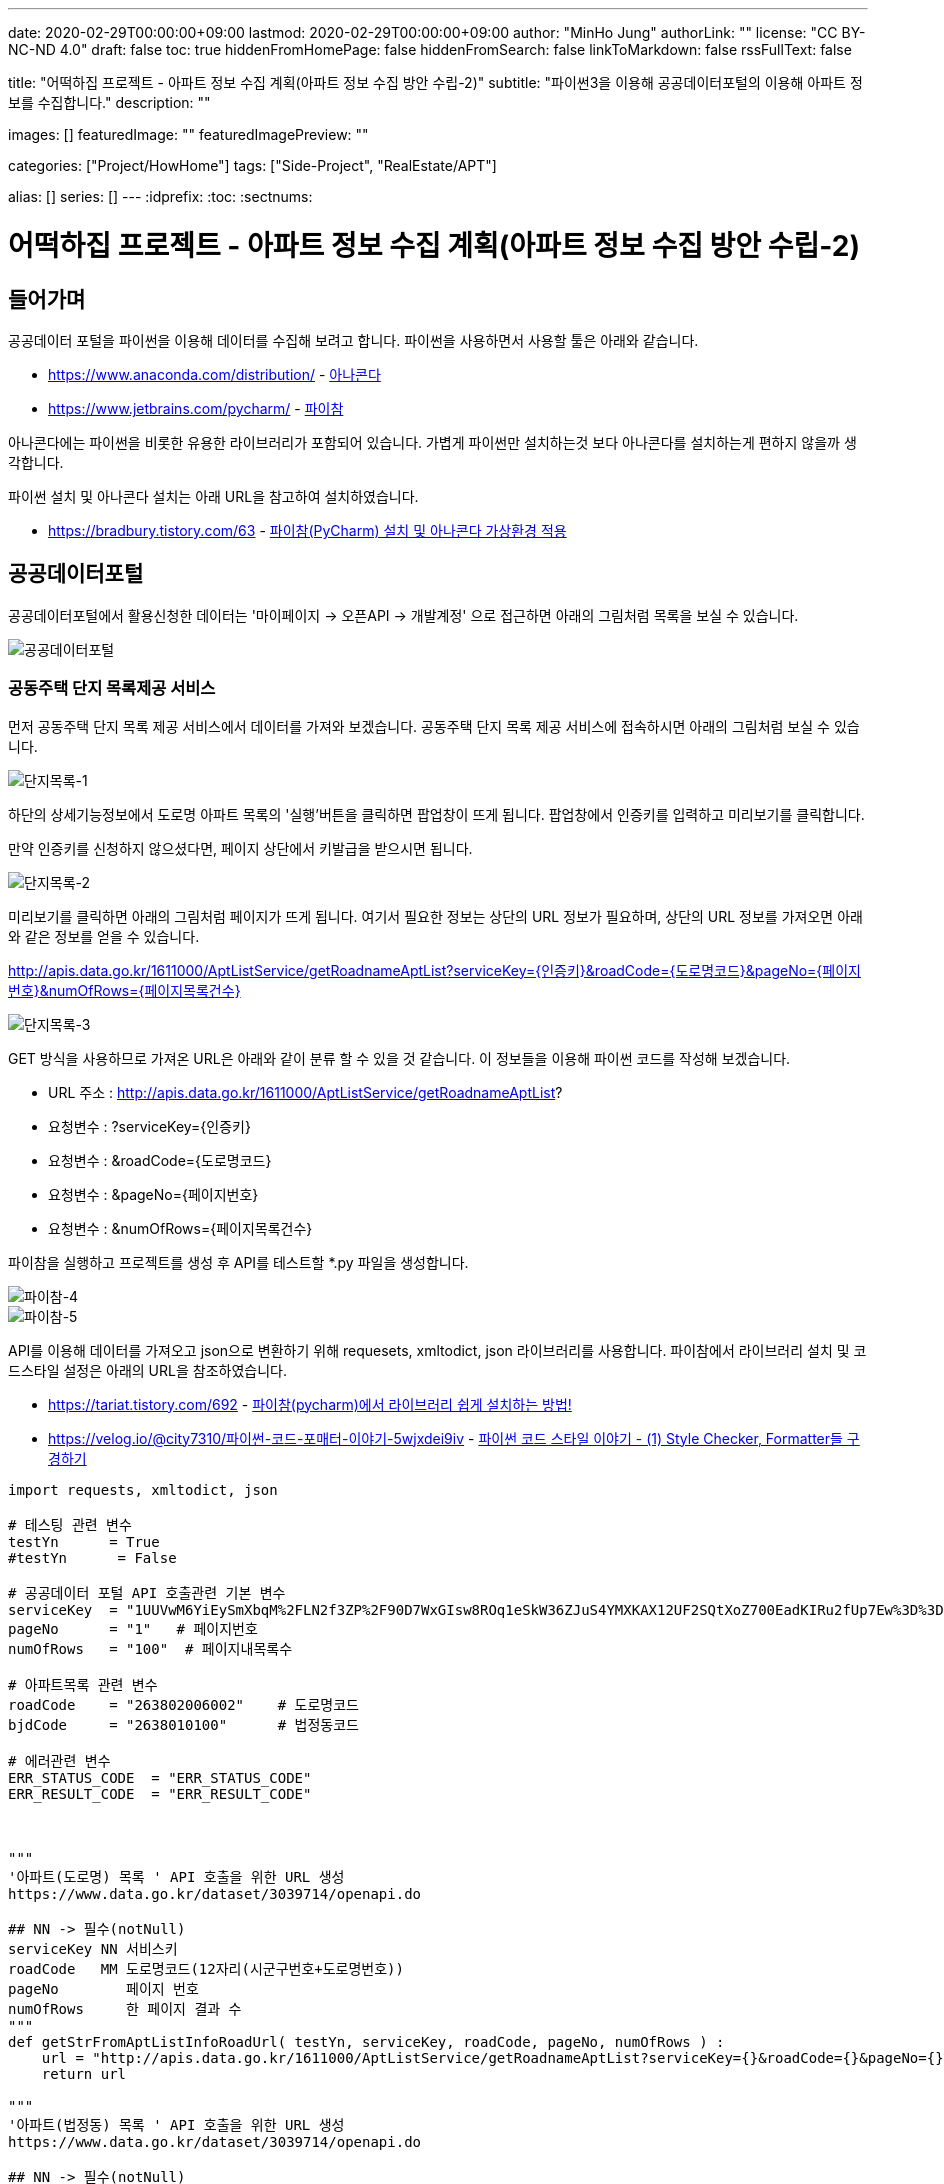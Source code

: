 ---
date: 2020-02-29T00:00:00+09:00
lastmod: 2020-02-29T00:00:00+09:00
author: "MinHo Jung"
authorLink: ""
license: "CC BY-NC-ND 4.0"
draft: false
toc: true
hiddenFromHomePage: false
hiddenFromSearch: false
linkToMarkdown: false
rssFullText: false

title: "어떡하집 프로젝트 - 아파트 정보 수집 계획(아파트 정보 수집 방안 수립-2)"
subtitle: "파이썬3을 이용해 공공데이터포털의 이용해 아파트 정보를 수집합니다."
description: ""

images: []
featuredImage: ""
featuredImagePreview: ""

categories: ["Project/HowHome"]
tags: ["Side-Project", "RealEstate/APT"]

alias: []
series: []
---
:idprefix:
:toc:
:sectnums:


= 어떡하집 프로젝트 - 아파트 정보 수집 계획(아파트 정보 수집 방안 수립-2)

== 들어가며
공공데이터 포털을 파이썬을 이용해 데이터를 수집해 보려고 합니다.
파이썬을 사용하면서 사용할 툴은 아래와 같습니다.

- https://www.anaconda.com/distribution/ - https://www.anaconda.com/distribution/[아나콘다]
- https://www.jetbrains.com/pycharm/ - https://www.jetbrains.com/pycharm/[파이참]

아나콘다에는 파이썬을 비롯한 유용한 라이브러리가 포함되어 있습니다.
가볍게 파이썬만 설치하는것 보다 아나콘다를 설치하는게 편하지 않을까 생각합니다.

파이썬 설치 및 아나콘다 설치는 아래 URL을 참고하여 설치하였습니다.

- https://bradbury.tistory.com/63 - https://bradbury.tistory.com/63[파이참(PyCharm) 설치 및 아나콘다 가상환경 적용]


== 공공데이터포털
공공데이터포털에서 활용신청한 데이터는 '마이페이지 -> 오픈API -> 개발계정' 으로 접근하면 아래의 그림처럼 목록을 보실 수 있습니다.

image::img/HowHome/AptData/02/AptData04/data-aptInfo-01.png[공공데이터포털]

=== 공동주택 단지 목록제공 서비스
먼저 공동주택 단지 목록 제공 서비스에서 데이터를 가져와 보겠습니다.
공동주택 단지 목록 제공 서비스에 접속하시면 아래의 그림처럼 보실 수 있습니다.

image::img/HowHome/AptData/02/AptData04/data-aptInfo-02-1-01.png[단지목록-1]

하단의 상세기능정보에서 도로명 아파트 목록의 '실행'버튼을 클릭하면 팝업창이 뜨게 됩니다.
팝업창에서 인증키를 입력하고 미리보기를 클릭합니다.

만약 인증키를 신청하지 않으셨다면, 페이지 상단에서 키발급을 받으시면 됩니다.

image::img/HowHome/AptData/02/AptData04/data-aptInfo-02-1-02.png[단지목록-2]

미리보기를 클릭하면 아래의 그림처럼 페이지가 뜨게 됩니다.
여기서 필요한 정보는 상단의 URL 정보가 필요하며,
상단의 URL 정보를 가져오면 아래와 같은 정보를 얻을 수 있습니다.

http://apis.data.go.kr/1611000/AptListService/getRoadnameAptList?serviceKey={인증키}&roadCode={도로명코드}&pageNo={페이지번호}&numOfRows={페이지목록건수}

image::img/HowHome/AptData/02/AptData04/data-aptInfo-02-1-03.png[단지목록-3]

GET 방식을 사용하므로 가져온 URL은 아래와 같이 분류 할 수 있을 것 같습니다.
이 정보들을 이용해 파이썬 코드를 작성해 보겠습니다.

- URL 주소 : http://apis.data.go.kr/1611000/AptListService/getRoadnameAptList?
- 요청변수 : ?serviceKey={인증키}
- 요청변수 : &roadCode={도로명코드}
- 요청변수 : &pageNo={페이지번호}
- 요청변수 : &numOfRows={페이지목록건수}

파이참을 실행하고 프로젝트를 생성 후 API를 테스트할 *.py 파일을 생성합니다.

image::img/HowHome/AptData/02/AptData04/data-aptInfo-02-1-04.png[파이참-4]
image::img/HowHome/AptData/02/AptData04/data-aptInfo-02-1-05.png[파이참-5]


API를 이용해 데이터를 가져오고 json으로 변환하기 위해 requesets, xmltodict, json 라이브러리를 사용합니다.
파이참에서 라이브러리 설치 및 코드스타일 설정은 아래의 URL을 참조하였습니다.

- https://tariat.tistory.com/692 - https://tariat.tistory.com/692[파이참(pycharm)에서 라이브러리 쉽게 설치하는 방법!]
- https://velog.io/@city7310/파이썬-코드-포매터-이야기-5wjxdei9iv - https://velog.io/@city7310/%ED%8C%8C%EC%9D%B4%EC%8D%AC-%EC%BD%94%EB%93%9C-%ED%8F%AC%EB%A7%A4%ED%84%B0-%EC%9D%B4%EC%95%BC%EA%B8%B0-5wjxdei9iv[파이썬 코드 스타일 이야기 - (1) Style Checker, Formatter들 구경하기]

[source,python,linenums]
----
import requests, xmltodict, json

# 테스팅 관련 변수
testYn      = True
#testYn      = False

# 공공데이터 포털 API 호출관련 기본 변수
serviceKey  = "1UUVwM6YiEySmXbqM%2FLN2f3ZP%2F90D7WxGIsw8ROq1eSkW36ZJuS4YMXKAX12UF2SQtXoZ700EadKIRu2fUp7Ew%3D%3D"
pageNo      = "1"   # 페이지번호
numOfRows   = "100"  # 페이지내목록수

# 아파트목록 관련 변수
roadCode    = "263802006002"    # 도로명코드
bjdCode     = "2638010100"      # 법정동코드

# 에러관련 변수
ERR_STATUS_CODE  = "ERR_STATUS_CODE"
ERR_RESULT_CODE  = "ERR_RESULT_CODE"



"""
'아파트(도로명) 목록 ' API 호출을 위한 URL 생성
https://www.data.go.kr/dataset/3039714/openapi.do

## NN -> 필수(notNull)
serviceKey NN 서비스키
roadCode   MM 도로명코드(12자리(시군구번호+도로명번호))
pageNo        페이지 번호
numOfRows     한 페이지 결과 수
"""
def getStrFromAptListInfoRoadUrl( testYn, serviceKey, roadCode, pageNo, numOfRows ) :
    url = "http://apis.data.go.kr/1611000/AptListService/getRoadnameAptList?serviceKey={}&roadCode={}&pageNo={}&numOfRows={}".format(serviceKey, roadCode, pageNo, numOfRows)
    return url

"""
'아파트(법정동) 목록 ' API 호출을 위한 URL 생성
https://www.data.go.kr/dataset/3039714/openapi.do

## NN -> 필수(notNull)
serviceKey NN 서비스키
roadCode   MM 도로명코드(12자리(시군구번호+도로명번호))
pageNo        페이지 번호
numOfRows     한 페이지 결과 수
"""
def getStrFromAptListInfoBjdUrl( testYn, serviceKey, bjdCode, pageNo, numOfRows ) :
    url = "http://apis.data.go.kr/1611000/AptListService/getLegaldongAptList?serviceKey={}&bjdCode={}&pageNo={}&numOfRows={}".format(serviceKey, bjdCode, pageNo, numOfRows)
    return url

"""
URL을 통해 API를 호출하여 결과값 JSON으로 생성
"""
def getJsonFromUrlContent( url ) :
    response = requests.get(url)
    if( testYn == True ) :
        print("response")
        print(response)
        print("status code :", response.status_code)

    # Err 체크
    if( response.status_code != 200 ) :
        return ERR_STATUS_CODE

    response = response.content
    if (testYn == True):
        print("response")
        print(response)

    dict = xmltodict.parse(response)
    if( testYn == True ) :
        print("dict")
        print(dict)
        print("resultCode :", json.dumps(dict['response']['header']['resultCode']))

    resultCode = json.dumps(dict['response']['header']['resultCode'], ensure_ascii=False)
    print(resultCode)
    # Err 체크
    if( json.dumps(dict['response']['header']['resultCode'], ensure_ascii=False) != "\"00\"" ) :
    #if( resultCode != "\"00\"" ) :
        return ERR_RESULT_CODE

    jsonString = json.dumps(dict['response']['body'], ensure_ascii=False)
    jsonObj = json.loads(jsonString)
    if( testYn == True ) :
        print("jsonObj")
        print(jsonObj)

    return jsonObj


def checkJsonObj( jsonObj ) :
    ERR_STATUS_CODE = "ERR_STATUS_CODE"
    ERR_RESULT_CODE = "ERR_RESULT_CODE"

    if( jsonObj == ERR_STATUS_CODE ) :
        return False
    elif( jsonObj == ERR_RESULT_CODE ) :
        return False
    else :
        return True

url = getStrFromAptListInfoBjdUrl( testYn, serviceKey, bjdCode, pageNo, numOfRows )            # 아파트목록(법정동)
jsonObj = getJsonFromUrlContent(url)

if ( checkJsonObj(jsonObj) ) :
    for item in jsonObj['items']['item'] :
        print(item)
else :
    print("ERR")
----

위 코드를 실행시키면 아래와 같이 정상적으로 데이터를 받아오는걸 확인 할 수 있습니다.

image::img/HowHome/AptData/02/AptData04/data-aptInfo-02-1-06.png[파이참-5]


=== 공동주택 기본 정보제공 서비스
공동주택 기본 정보제공 서비스에 접속하시면 아래의 그림처럼 보실 수 있습니다.

image::img/HowHome/AptData/02/AptData04/data-aptInfo-02-2-01.png[기본정보-1]

하단의 상세기능정보에서 공동주택 기본 정보조회의 '실행'버튼을 클릭하면 팝업창이 뜨게 됩니다.
팝업창에서 인증키를 입력하고 미리보기를 클릭합니다.

만약 인증키를 신청하지 않으셨다면, 페이지 상단에서 키발급을 받으시면 됩니다.

image::img/HowHome/AptData/02/AptData04/data-aptInfo-02-2-02.png[기본정보-2]

미리보기를 클릭하면 아래의 그림처럼 페이지가 뜨게 됩니다.
여기서 필요한 정보는 상단의 URL 정보가 필요하며,
상단의 URL 정보를 가져오면 아래와 같은 정보를 얻을 수 있습니다.

http://apis.data.go.kr/1611000/AptBasisInfoService/getAphusBassInfo?serviceKey={인증키}&kaptCode={단지코드}

image::img/HowHome/AptData/02/AptData04/data-aptInfo-02-2-03.png[기본정보-3]

GET 방식을 사용하므로 가져온 URL은 아래와 같이 분류 할 수 있을 것 같습니다.
이 정보들을 이용해 파이썬 코드를 작성해 보겠습니다.

- URL 주소 : http://apis.data.go.kr/1611000/AptBasisInfoService/getAphusBassInfo
- 요청변수 : ?serviceKey={인증키}
- 요청변수 : &kaptCode={단지코드}

기존에 작성했던 코드에 아래 함수를 추가 작성하였습니다.

[source, python, linenum]
----
# 아파트 기본정보 관련 변수
kaptCode    = "A10027875"

"""
'아파트 기본정보 ' API 호출을 위한 URL 생성
https://www.data.go.kr/dataset/3039714/openapi.do

## NN -> 필수(notNull)
serviceKey NN 서비스키
kaptCode   MM 단지코드
"""
def getStrFromAptInfoUrl( testYn, serviceKey, kaptCode ) :
    url = "http://apis.data.go.kr/1611000/AptBasisInfoService/getAphusBassInfo?serviceKey={}&kaptCode={}".format(serviceKey, kaptCode)
    return url

url = getStrFromAptInfoUrl( testYn, serviceKey, kaptCode )
jsonObj = getJsonFromUrlContent(url)

print(jsonObj['item'])
----


위 코드를 실행시키면 아래와 같이 정상적으로 데이터를 받아오는걸 확인 할 수 있습니다.

image::img/HowHome/AptData/02/AptData04/data-aptInfo-02-2-04.png[기본정보-4]



=== 아파트 실거래 상세 자료
아파트 실거래 상세 자료에 접속하시면 아래의 그림처럼 보실 수 있습니다.

image::img/HowHome/AptData/02/AptData04/data-aptInfo-02-3-01.png[아파트실거래-1]

하단의 상세기능정보에서 공동주택 기본 정보조회의 '실행'버튼을 클릭하면 팝업창이 뜨게 됩니다.
팝업창에서 인증키를 입력하고 미리보기를 클릭합니다.

만약 인증키를 신청하지 않으셨다면, 페이지 상단에서 키발급을 받으시면 됩니다.

image::img/HowHome/AptData/02/AptData04/data-aptInfo-02-3-02.png[아파트실거래-2]

미리보기를 클릭하면 아래의 그림처럼 페이지가 뜨게 됩니다.
여기서 필요한 정보는 상단의 URL 정보가 필요하며,
상단의 URL 정보를 가져오면 아래와 같은 정보를 얻을 수 있습니다.

http://openapi.molit.go.kr/OpenAPI_ToolInstallPackage/service/rest/RTMSOBJSvc/getRTMSDataSvcAptTradeDev?serviceKey={인증키}&pageNo={페이지번호}&numOfRows={페이지목록건수}&LAWD_CD={지역코드}&DEAL_YMD={계약년월}

image::img/HowHome/AptData/02/AptData04/data-aptInfo-02-3-03.png[아파트실거래-3]

GET 방식을 사용하므로 가져온 URL은 아래와 같이 분류 할 수 있을 것 같습니다.
이 정보들을 이용해 파이썬 코드를 작성해 보겠습니다.

- URL 주소 : http://openapi.molit.go.kr/OpenAPI_ToolInstallPackage/service/rest/RTMSOBJSvc/getRTMSDataSvcAptTradeDev
- 요청변수 : ?serviceKey={인증키}
- 요청변수 : &pageNo={페이지번호}
- 요청변수 : &numOfRows={페이지목록건수}
- 요청변수 : &LAWD_CD={지역코드}
- 요청변수 : &DEAL_YMD={계약년월}

기존에 작성했던 코드에 아래 함수를 추가 작성하였습니다.

[source, python, linenum]
----
# 아파트 실거래 관련 변수
LAWD_CD     = "11110"   # 지역코드
DEAL_YMD    = "201512"  # 계약년월

"""
'아파트매매 실거래 상세 자료' API 호출을 위한 URL 생성
https://www.data.go.kr/dataset/3050988/openapi.do

## NN -> 필수(notNull)
serviceKey NN 서비스키
pageNo        페이지 번호
numOfRows     한 페이지 결과 수
LAWD_CD    NN 지역코드
DEAL_YMD   NN 계약월
"""
def getStrFromAptTradeInfoUrl( testYn, serviceKey, pageNo, numOfRows, LAWD_CD, DEAL_YMD ) :
    url = "http://openapi.molit.go.kr/OpenAPI_ToolInstallPackage/service/rest/RTMSOBJSvc/getRTMSDataSvcAptTradeDev?serviceKey={}&pageNo={}&numOfRows={}&LAWD_CD={}&DEAL_YMD={}".format(serviceKey, pageNo, numOfRows, LAWD_CD, DEAL_YMD)
    return url

url = getStrFromAptTradeInfoUrl( testYn, serviceKey, pageNo, numOfRows, LAWD_CD, DEAL_YMD )    # 아파트실거래정보
jsonObj = getJsonFromUrlContent(url)

if ( checkJsonObj(jsonObj) ) :
    for item in jsonObj['items']['item'] :
        print(item)
else :
    print("ERR")
----


위 코드를 실행시키면 아래와 같이 정상적으로 데이터를 받아오는걸 확인 할 수 있습니다.

image::img/HowHome/AptData/02/AptData04/data-aptInfo-02-3-04.png[아파트실거래-4]


== 공공데이터포털 전체 코드
공공데이터를 가져오는 코드는 각 API 별로 함수화하여 코드를 작성하였습니다.
공공데이터 API를 테스트하기 위해 함수화 했지만 아직 코드에 https://ko.wikipedia.org/wiki/%EC%BD%94%EB%93%9C_%EC%8A%A4%EB%A9%9C[나쁜냄새]가 존재하는것 같습니다.

추후 이 코드를 리팩토링해보겠습니다.

아래는 작성한 전체 코드 입니다.

[source, python, linenum]
----
import requests, xmltodict, json
import pandas as pd

# 테스팅 관련 변수
testYn      = True
#testYn      = False

# 공공데이터 포털 API 호출관련 기본 변수
serviceKey  = "1UUVwM6YiEySmXbqM%2FLN2f3ZP%2F90D7WxGIsw8ROq1eSkW36ZJuS4YMXKAX12UF2SQtXoZ700EadKIRu2fUp7Ew%3D%3D"
pageNo      = "1"   # 페이지번호
numOfRows   = "100"  # 페이지내목록수

# 아파트목록 관련 변수
roadCode    = "263802006002"    # 도로명코드
bjdCode     = "2638010100"      # 법정동코드

# 아파트 기본정보 관련 변수
kaptCode    = "A10027875"

# 아파트 실거래 관련 변수
LAWD_CD     = "11110"   # 지역코드
DEAL_YMD    = "201512"  # 계약년월

# 에러관련 변수
ERR_STATUS_CODE  = "ERR_STATUS_CODE"
ERR_RESULT_CODE  = "ERR_RESULT_CODE"



"""
'아파트(도로명) 목록 ' API 호출을 위한 URL 생성
https://www.data.go.kr/dataset/3039714/openapi.do

## NN -> 필수(notNull)
serviceKey NN 서비스키
roadCode   MM 도로명코드(12자리(시군구번호+도로명번호))
pageNo        페이지 번호
numOfRows     한 페이지 결과 수
"""
def getStrFromAptListInfoRoadUrl( testYn, serviceKey, roadCode, pageNo, numOfRows ) :
    url = "http://apis.data.go.kr/1611000/AptListService/getRoadnameAptList?serviceKey={}&roadCode={}&pageNo={}&numOfRows={}".format(serviceKey, roadCode, pageNo, numOfRows)
    return url

"""
'아파트(법정동) 목록 ' API 호출을 위한 URL 생성
https://www.data.go.kr/dataset/3039714/openapi.do

## NN -> 필수(notNull)
serviceKey NN 서비스키
roadCode   MM 도로명코드(12자리(시군구번호+도로명번호))
pageNo        페이지 번호
numOfRows     한 페이지 결과 수
"""
def getStrFromAptListInfoBjdUrl( testYn, serviceKey, bjdCode, pageNo, numOfRows ) :
    url = "http://apis.data.go.kr/1611000/AptListService/getLegaldongAptList?serviceKey={}&bjdCode={}&pageNo={}&numOfRows={}".format(serviceKey, bjdCode, pageNo, numOfRows)
    return url



"""
'아파트 기본정보 ' API 호출을 위한 URL 생성
https://www.data.go.kr/dataset/3039714/openapi.do

## NN -> 필수(notNull)
serviceKey NN 서비스키
kaptCode   MM 단지코드
"""
def getStrFromAptInfoUrl( testYn, serviceKey, kaptCode ) :
    url = "http://apis.data.go.kr/1611000/AptBasisInfoService/getAphusBassInfo?serviceKey={}&kaptCode={}".format(serviceKey, kaptCode)
    return url



"""
'아파트매매 실거래 상세 자료' API 호출을 위한 URL 생성
https://www.data.go.kr/dataset/3050988/openapi.do

## NN -> 필수(notNull)
serviceKey NN 서비스키
pageNo        페이지 번호
numOfRows     한 페이지 결과 수
LAWD_CD    NN 지역코드
DEAL_YMD   NN 계약월
"""
def getStrFromAptTradeInfoUrl( testYn, serviceKey, pageNo, numOfRows, LAWD_CD, DEAL_YMD ) :
    url = "http://openapi.molit.go.kr/OpenAPI_ToolInstallPackage/service/rest/RTMSOBJSvc/getRTMSDataSvcAptTradeDev?serviceKey={}&pageNo={}&numOfRows={}&LAWD_CD={}&DEAL_YMD={}".format(serviceKey, pageNo, numOfRows, LAWD_CD, DEAL_YMD)
    return url



"""
URL을 통해 API를 호출하여 결과값 JSON으로 생성
"""
def getJsonFromUrlContent( url ) :
    response = requests.get(url)
    if( testYn == True ) :
        print("response")
        print(response)
        print("status code :", response.status_code)

    # Err 체크
    if( response.status_code != 200 ) :
        return ERR_STATUS_CODE

    response = response.content
    if (testYn == True):
        print("response")
        print(response)

    dict = xmltodict.parse(response)
    if( testYn == True ) :
        print("dict")
        print(dict)
        print("resultCode :", json.dumps(dict['response']['header']['resultCode']))

    resultCode = json.dumps(dict['response']['header']['resultCode'], ensure_ascii=False)
    print(resultCode)
    # Err 체크
    if( json.dumps(dict['response']['header']['resultCode'], ensure_ascii=False) != "\"00\"" ) :
    #if( resultCode != "\"00\"" ) :
        return ERR_RESULT_CODE

    jsonString = json.dumps(dict['response']['body'], ensure_ascii=False)
    jsonObj = json.loads(jsonString)
    if( testYn == True ) :
        print("jsonObj")
        print(jsonObj)

    return jsonObj


def checkJsonObj( jsonObj ) :
    ERR_STATUS_CODE = "ERR_STATUS_CODE"
    ERR_RESULT_CODE = "ERR_RESULT_CODE"

    if( jsonObj == ERR_STATUS_CODE ) :
        return False
    elif( jsonObj == ERR_RESULT_CODE ) :
        return False
    else :
        return True

"""
JSON 데이터를 CSV 파일로 변환
"""
def createCsvFileFromJson( jsonObj ) :
    df = pd.DataFrame(jsonObj)
    #df.to_csv('aptTest.csv', header=True, index=True, encoding='UTF-8')
    df.to_csv('aptTest.csv', header=True, index=True, encoding='ms949')


#url = getStrFromAptListInfoRoadUrl( testYn, serviceKey, roadCode, pageNo, numOfRows )          # 아파트목록(도로명)
#url = getStrFromAptListInfoBjdUrl( testYn, serviceKey, bjdCode, pageNo, numOfRows )            # 아파트목록(법정동)
#url = getStrFromAptInfoUrl( testYn, serviceKey, kaptCode )
url = getStrFromAptTradeInfoUrl( testYn, serviceKey, pageNo, numOfRows, LAWD_CD, DEAL_YMD )    # 아파트실거래정보
jsonObj = getJsonFromUrlContent(url)

#print(jsonObj['item'])

if ( checkJsonObj(jsonObj) ) :
    createCsvFileFromJson( jsonObj['items']['item'] )    ## JSON to CSV File
    for item in jsonObj['items']['item'] :
        print(item)
else :
    print("ERR")

----
